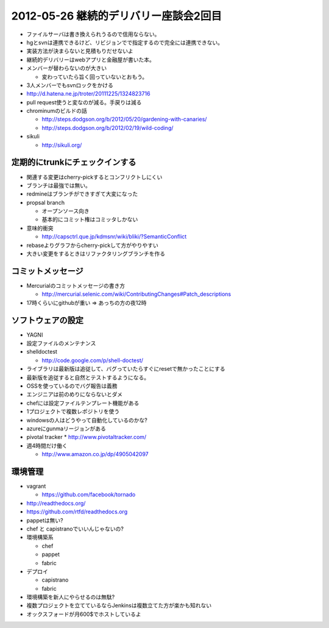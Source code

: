 ======================================
2012-05-26 継続的デリバリー座談会2回目
======================================

* ファイルサーバは書き換えられうるので信用ならない。
* hgとsvnは連携できるけど、リビジョンでで指定するので完全には連携できない。
* 実装方法が決まらないと見積もりだせないよ
* 継続的デリバリーはwebアプリと金融屋が書いた本。
* メンバーが替わらないのが大きい

  * 変わっていたら旨く回っていないとおもう。

* 3人メンバーでもsvnロックをかける

* http://d.hatena.ne.jp/troter/20111225/1324823716

* pull request使うと変なのが減る。手戻りは減る

* chrominumのビルドの話

  * http://steps.dodgson.org/b/2012/05/20/gardening-with-canaries/
  * http://steps.dodgson.org/b/2012/02/19/wild-coding/

* sikuli

  * http://sikuli.org/

定期的にtrunkにチェックインする
======================================

* 関連する変更はcherry-pickするとコンフリクトしにくい
* ブランチは最強では無い。
* redmineはブランチができすぎて大変になった
* propsal branch

  * オープンソース向き
  * 基本的にコミット権はコミッタしかない

* 意味的衝突

  * http://capsctrl.que.jp/kdmsnr/wiki/bliki/?SemanticConflict

* rebaseよりグラフからcherry-pickして方がやりやすい
* 大きい変更をするときはリファクタリングブランチを作る

コミットメッセージ
===========================

* Mercurialのコミットメッセージの書き方

  * http://mercurial.selenic.com/wiki/ContributingChanges#Patch_descriptions

* 17時くらいにgithubが重い => あっちの方の夜12時

ソフトウェアの設定
===========================

* YAGNI
* 設定ファイルのメンテナンス
* shelldoctest

  * http://code.google.com/p/shell-doctest/

* ライブラリは最新版は追従して、バグっていたらすぐにresetで無かったことにする
* 最新版を追従すると自然とテストするようになる。
* OSSを使っているのでバグ報告は義務
* エンジニアは前のめりにならないとダメ
* chefには設定ファイルテンプレート機能がある
* 1プロジェクトで複数レポジトリを使う
* windowsの人はどうやって自動化しているのかな?
* azureにgunmaリージョンがある

* pivotal tracker
  * http://www.pivotaltracker.com/

* 週4時間だけ働く

  * http://www.amazon.co.jp/dp/4905042097


環境管理
===========================

* vagrant

  * https://github.com/facebook/tornado

* http://readthedocs.org/
* https://github.com/rtfd/readthedocs.org

* pappetは無い?
* chef と capistranoでいいんじゃないの?

* 環境構築系

  * chef
  * pappet
  * fabric

* デプロイ

  * capistrano
  * fabric

* 環境構築を新人にやらせるのは無駄?
* 複数プロジェクトを立てているならJenkinsは複数立てた方が楽かも知れない
* オックスフォードが月600$でホストしているよ





